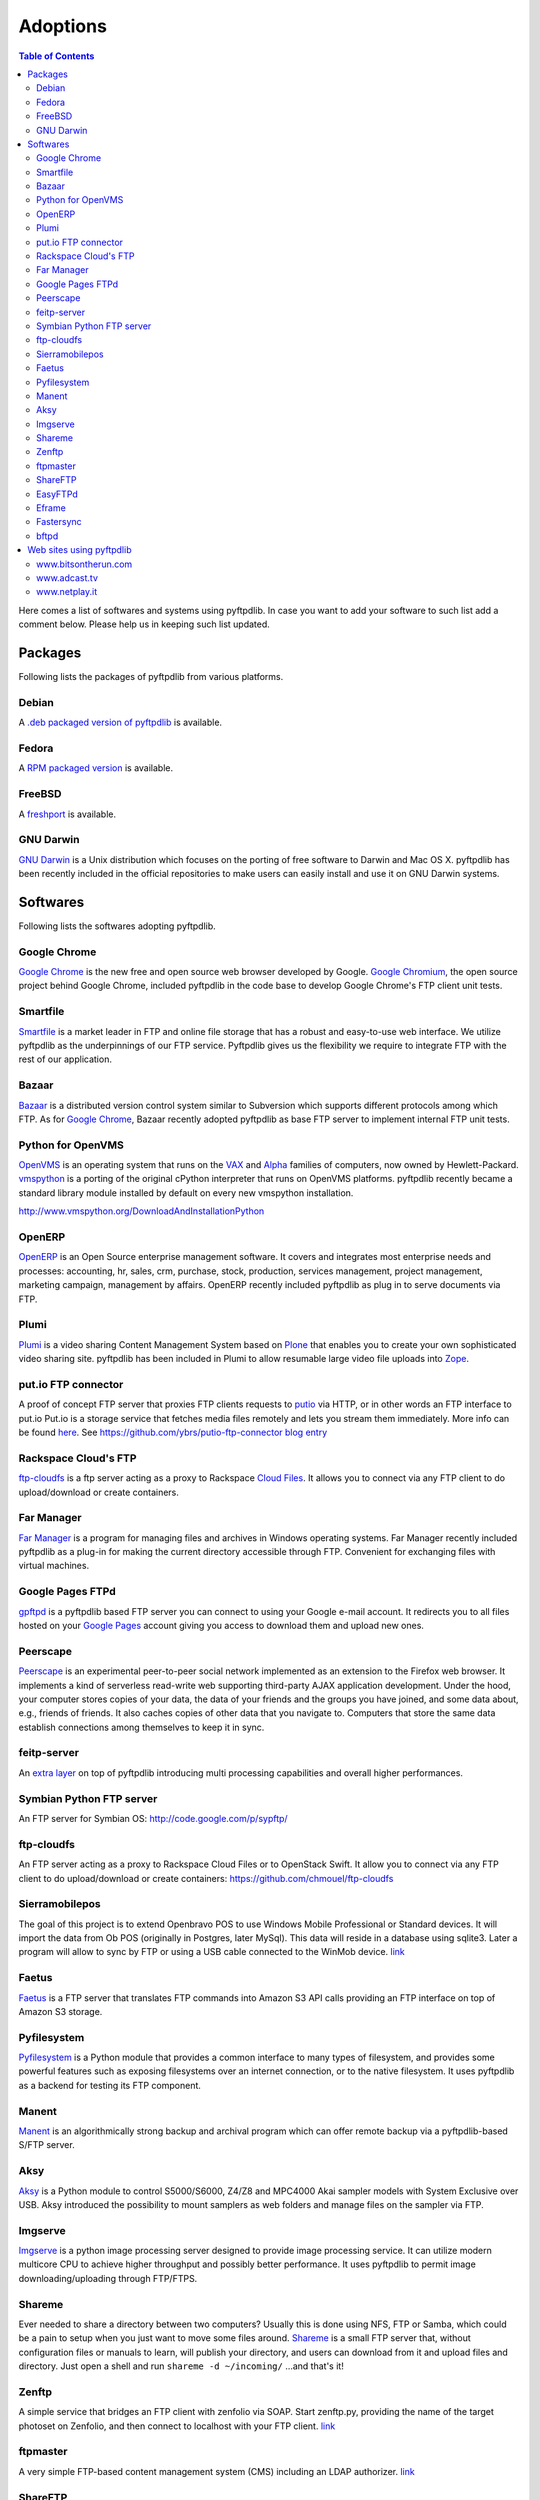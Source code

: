 =========
Adoptions
=========

.. contents:: Table of Contents

Here comes a list of softwares and systems using pyftpdlib.
In case you want to add your software to such list add a comment below.
Please help us in keeping such list updated.

Packages
========

Following lists the packages of pyftpdlib from various platforms.

Debian
------

.. image:: http://pyftpdlib.googlecode.com/svn-history/wiki/images/debian.png

A `.deb packaged version of pyftpdlib <http://packages.debian.org/sid/python-pyftpdlib>`__
is available.

Fedora
------

.. image:: http://pyftpdlib.googlecode.com/svn-history/wiki/images/fedora.png

A `RPM packaged version <https://admin.fedoraproject.org/pkgdb/packages/name/pyftpdlib>`__
is available.

FreeBSD
-------

.. image:: http://pyftpdlib.googlecode.com/svn-history/wiki/images/freebsd.gif

A `freshport <http://www.freshports.org/ftp/py-pyftpdlib>`__
is available.

GNU Darwin
----------

.. image:: http://pyftpdlib.googlecode.com/svn-history/wiki/images/gnudarwin.png

`GNU Darwin <http://www.gnu-darwin.org>`__ is a Unix distribution which focuses
on the porting of free software to Darwin and Mac OS X. pyftpdlib has been
recently included in the official repositories to make users can easily install
and use it on GNU Darwin systems.

Softwares
=========

Following lists the softwares adopting pyftpdlib.

Google Chrome
-------------

.. image:: http://pyftpdlib.googlecode.com/svn-history/wiki/images/chrome.jpg

`Google Chrome <http://www.google.com/chrome>`__ is the new free and open
source web browser developed by Google.
`Google Chromium <http://code.google.com/intl/it-IT/chromium/>`__, the open
source project behind Google Chrome, included pyftpdlib in the code base to
develop Google Chrome's FTP client unit tests.

Smartfile
---------

.. image:: http://pyftpdlib.googlecode.com/svn-history/wiki/images/smartfile.jpg

`Smartfile <http://www.smartfile.com>`__ is a market leader in FTP and online
file storage that has a robust and easy-to-use web interface. We utilize
pyftpdlib as the underpinnings of our FTP service. Pyftpdlib gives us the
flexibility we require to integrate FTP with the rest of our application.

Bazaar
------

.. image:: http://pyftpdlib.googlecode.com/svn-history/wiki/images/bazaar.jpg

`Bazaar <http://bazaar-vcs.org/>`__ is a distributed version control system
similar to Subversion which supports different protocols among which FTP.
As for `Google Chrome <http://www.google.com/chrome>`__, Bazaar recently
adopted pyftpdlib as base FTP server to implement internal FTP unit tests.

Python for OpenVMS
------------------

.. image:: http://pyftpdlib.googlecode.com/svn-history/wiki/images/pyopenvms.png

`OpenVMS <http://h71000.www7.hp.com/index.html?jumpid==/go/openvms>`__ is an
operating system that runs on the `VAX <http://en.wikipedia.org/wiki/VAX>`__
and `Alpha <http://en.wikipedia.org/wiki/DEC*Alpha>`__ families of computers,
now owned by Hewlett-Packard.
`vmspython <http://www.vmspython.org/>`__ is a porting of the original cPython
interpreter that runs on OpenVMS platforms.
pyftpdlib recently became a standard library module installed by default on
every new vmspython installation.

http://www.vmspython.org/DownloadAndInstallationPython

OpenERP
-------

.. image:: http://pyftpdlib.googlecode.com/svn-history/wiki/images/openerp.jpg

`OpenERP <http://openerp.com>`__ is an Open Source enterprise management
software.  It covers and integrates most enterprise needs and processes:
accounting, hr, sales, crm, purchase, stock, production, services management,
project management, marketing campaign, management by affairs. OpenERP recently
included pyftpdlib as plug in to serve documents via FTP.

Plumi
-----

.. image:: http://pyftpdlib.googlecode.com/svn-history/wiki/images/plumi.jpg

`Plumi <http://plumi.org/wiki>`__ is a video sharing Content Management System
based on `Plone <http://plone.org>`__ that enables you to create your own
sophisticated video sharing site.
pyftpdlib has been included in Plumi to allow resumable large video file uploads
into `Zope <http://www.zope.org/>`__.

put.io FTP connector
--------------------

.. image:: http://pyftpdlib.googlecode.com/svn-history/wiki/images/putio.png

A proof of concept FTP server that proxies FTP clients requests to
`putio <http://put.io/>`__ via HTTP, or in other words an FTP interface to
put.io Put.io is a storage service that fetches media files remotely and lets
you stream them immediately. More info can be found
`here <http://mashable.com/2010/08/25/putio/>`__. See
https://github.com/ybrs/putio-ftp-connector
`blog entry <http://ybrs.in/2011/01/27/putio-ftp-connector/>`__

Rackspace Cloud's FTP
---------------------

.. image:: http://pyftpdlib.googlecode.com/svn-history/wiki/images/rackspace-cloud-hosting.jpg

`ftp-cloudfs <http://github.com/chmouel/ftp-cloudfs>`__ is a ftp server acting
as a proxy to Rackspace `Cloud Files <http://www.rackspacecloud.com>`__. It
allows you to connect via any FTP client to do upload/download or create
containers.

Far Manager
-----------

.. image:: http://pyftpdlib.googlecode.com/svn-history/wiki/images/farmanager.png

`Far Manager <http://farmanager.com/>`__ is a program for managing files and
archives in Windows operating systems.
Far Manager recently included pyftpdlib as a plug-in for making the current
directory accessible through FTP. Convenient for exchanging files with virtual
machines.

Google Pages FTPd
-----------------

.. image:: http://pyftpdlib.googlecode.com/svn-history/wiki/images/google-pages.gif

`gpftpd <http://arkadiusz-wahlig.blogspot.com/2008/04/hosting-files-on-google.html>`__
is a pyftpdlib based FTP server you can connect to using your Google e-mail
account.
It redirects you to all files hosted on your
`Google Pages <http://pages.google.com>`__ account giving you access to
download them and upload new ones.

Peerscape
---------

.. image:: http://pyftpdlib.googlecode.com/svn-history/wiki/images/peerscape.gif

`Peerscape <http://www.peerscape.org/>`__ is an experimental peer-to-peer social
network implemented as an extension to the Firefox web browser. It implements a
kind of serverless read-write web supporting third-party AJAX application
development. Under the hood, your computer stores copies of your data, the data
of your friends and the groups you have joined, and some data about, e.g.,
friends of friends. It also caches copies of other data that you navigate to.
Computers that store the same data establish connections among themselves to
keep it in sync.

feitp-server
------------

An `extra layer <http://code.google.com/p/feitp-server/>`__  on top of
pyftpdlib introducing multi processing capabilities and overall higher
performances.

Symbian Python FTP server
-------------------------

.. image:: http://pyftpdlib.googlecode.com/svn-history/wiki/images/symbianftp.png

An FTP server for Symbian OS: http://code.google.com/p/sypftp/

ftp-cloudfs
-----------

An FTP server acting as a proxy to Rackspace Cloud Files or to OpenStack Swift.
It allow you to connect via any FTP client to do upload/download or create
containers: https://github.com/chmouel/ftp-cloudfs

Sierramobilepos
---------------

The goal of this project is to extend Openbravo POS to use Windows Mobile
Professional or Standard devices. It will import the data from Ob POS
(originally in Postgres, later MySql). This data will reside in a database
using sqlite3. Later a program will allow to sync by FTP or using a USB cable
connected to the WinMob device.
`link <http://forge.openbravo.com/plugins/mwiki/index.php/MobilePOS>`__

Faetus
------

`Faetus <http://tomatohater.com/2010/07/15/faetus-v05-released/>`__ is a FTP
server that translates FTP commands into Amazon S3 API calls providing an FTP
interface on top of Amazon S3 storage.



Pyfilesystem
------------

`Pyfilesystem <http://code.google.com/p/pyfilesystem/>`__ is a Python module
that provides a common interface to many types of filesystem, and provides some
powerful features such as exposing filesystems over an internet connection, or
to the native filesystem. It uses pyftpdlib as a backend for testing its FTP
component.



Manent
------

`Manent <http://trac.manent-backup.com/>`__ is an algorithmically strong
backup and archival program which can offer remote backup via a
pyftpdlib-based S/FTP server.

Aksy
----

`Aksy <http://walco.n--tree.net/projects/aksy/>`__ is a Python module to
control S5000/S6000, Z4/Z8 and MPC4000 Akai sampler models with System
Exclusive over USB.  Aksy introduced the possibility to mount samplers as web
folders and manage files on the sampler via FTP.



Imgserve
--------

`Imgserve <http://github.com/wuzhe/imgserve/tree/master>`__ is a python
image processing server designed to provide image processing service. It can
utilize modern multicore CPU to achieve higher throughput and possibly better
performance.
It uses pyftpdlib to permit image downloading/uploading through FTP/FTPS.

Shareme
-------

Ever needed to share a directory between two computers? Usually this is done
using NFS, FTP or Samba, which could be a pain to setup when you just want to
move some files around.
`Shareme <http://bbs.archlinux.org/viewtopic.php?id=56623>`__ is a small FTP
server that, without configuration files or manuals to learn, will publish your
directory, and users can download from it and upload files and directory.
Just open a shell and run ``shareme -d ~/incoming/`` ...and that's it!

Zenftp
------

A simple service that bridges an FTP client with zenfolio via SOAP. Start
zenftp.py, providing the name of the target photoset on Zenfolio, and then
connect to localhost with your FTP client.
`link <http://code.irondojo.com/>`__

ftpmaster
---------

A very simple FTP-based content management system (CMS) including an LDAP
authorizer. `link <https://github.com/MarkLIC/ftpmaster>`__

ShareFTP
--------

A program functionally equivalent to Shareme project.
`link <http://git.logfish.net/shareftp.git/>`__

EasyFTPd
--------

An end-user UNIX FTP server with focus on simplicity.  It basically provides a
configuration file interface over pyftpdlib to easily set up an FTP daemon.
`link <http://code.google.com/p/easyftpd/>`__.

Eframe
------

`Eframe <http://code.google.com/p/adqmisc/wiki/eframe>`__ offers Python
support for the BT EFrame 1000 digital photo frame.

Fastersync
----------

A tool to synchronize data between desktop PCs, laptops, USB drives, remote
FTP/SFTP servers, and different online data storages.
`link <http://code.google.com/p/fastersync/>`__

bftpd
-----

A small easy to configure FTP server.
`link <http://bftpd.sourceforge.net/>`__

Web sites using pyftpdlib
=========================

www.bitsontherun.com
--------------------

.. image:: http://pyftpdlib.googlecode.com/svn-history/wiki/images/bitsontherun.png

http://www.bitsontherun.com

www.adcast.tv
-------------

.. image:: http://pyftpdlib.googlecode.com/svn-history/wiki/images/adcast.png

http://www.adcast.tv http://www.adcast.tv

www.netplay.it
--------------

.. image:: http://pyftpdlib.googlecode.com/svn/wiki/images/netplay.jpg

http://netplay.it/